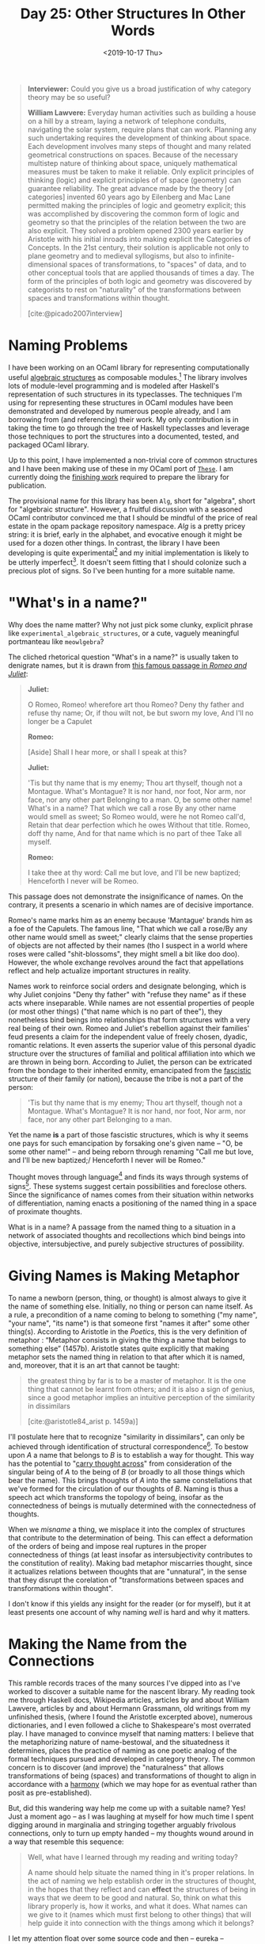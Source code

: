 #+TITLE: Day 25: Other Structures In Other Words
#+DATE: <2019-10-17 Thu>

#+BEGIN_QUOTE
*Interviewer:* Could you give us a broad justification of why category theory
may be so useful?

*William Lawvere:* Everyday human activities such as building a house on a hill
by a stream, laying a network of telephone conduits, navigating the solar
system, require plans that can work. Planning any such undertaking requires the
development of thinking about space. Each development involves many steps of
thought and many related geometrical constructions on spaces. Because of the
necessary multistep nature of thinking about space, uniquely mathematical
measures must be taken to make it reliable. Only explicit principles of thinking
(logic) and explicit principles of of space (geometry) can guarantee
reliability. The great advance made by the theory [of categories] invented 60
years ago by Eilenberg and Mac Lane permitted making the principles of logic and
geometry explicit; this was accomplished by discovering the common form of logic
and geometry so that the principles of the relation between the two are also
explicit. They solved a problem opened 2300 years earlier by Aristotle with his
initial inroads into making explicit the Categories of Concepts. In the 21st
century, their solution is applicable not only to plane geometry and to medieval
syllogisms, but also to infinite-dimensional spaces of transformations, to
"spaces" of data, and to other conceptual tools that are applied thousands of
times a day. The form of the principles of both logic and geometry was
discovered by categorists to rest on "naturality" of the transformations between
spaces and transformations within thought.

[cite:@picado2007interview]
#+END_QUOTE

* Naming Problems

I have been working on an OCaml library for representing computationally useful
[[https://en.wikipedia.org/wiki/Algebraic_structure][algebraic structures]] as composable modules.[fn:justification] The library
involves lots of module-level programming and is modeled after Haskell's
representation of such structures in its typeclasses. The techniques I'm using
for representing these structures in OCaml modules have been demonstrated and
developed by numerous people already, and I am borrowing from (and referencing)
their work. My only contribution is in taking the time to go through the tree of
Haskell typeclasses and leverage those techniques to port the structures into a
documented, tested, and packaged OCaml library.

Up to this point, I have implemented a non-trivial core of common structures and
I have been making use of these in my OCaml port of [[https://github.com/shonfeder/these][=These=]]. I am currently
doing the [[file:../../themata/finishing-the-incomplete.org][finishing work]] required to prepare the library for publication.

The provisional name for this library has been =Alg=, short for "algebra", short
for "algebraic structure". However, a fruitful discussion with a seasoned OCaml
contributor convinced me that I should be mindful of the price of real estate in
the opam package repository namespace. /Alg/ is a pretty pricey string: it is
brief, early in the alphabet, and evocative enough it might be used for a dozen
other things. In contrast, the library I have been developing is quite
experimental[fn:experimental] and my initial implementation is likely to be
utterly imperfect[fn:imperfect]. It doesn't seem fitting that I should colonize
such a precious plot of signs. So I've been hunting for a more suitable name.

* "What's in a name?"

Why does the name matter? Why not just pick some clunky, explicit phrase like
=experimental_algebraic_structures=, or a cute, vaguely meaningful portmanteau
like =meowlgebra=?

The cliched rhetorical question "What's in a name?" is usually taken to
denigrate names, but it is drawn from [[https://en.wikipedia.org/wiki/A_rose_by_any_other_name_would_smell_as_sweet][this famous passage in /Romeo and Juliet/]]:

#+BEGIN_QUOTE
*Juliet:*

O Romeo, Romeo! wherefore art thou Romeo? Deny thy father and refuse thy name;
Or, if thou wilt not, be but sworn my love, And I'll no longer be a Capulet

*Romeo:*

[Aside] Shall I hear more, or shall I speak at this?

*Juliet:*

'Tis but thy name that is my enemy; Thou art thyself, though not a Montague.
What's Montague? It is nor hand, nor foot, Nor arm, nor face, nor any other part
Belonging to a man. O, be some other name! What's in a name? That which we call
a rose By any other name would smell as sweet; So Romeo would, were he not Romeo
call'd, Retain that dear perfection which he owes Without that title. Romeo,
doff thy name, And for that name which is no part of thee Take all myself.

*Romeo:*

I take thee at thy word: Call me but love, and I'll be new baptized; Henceforth
I never will be Romeo.
#+END_QUOTE

This passage does not demonstrate the insignificance of names. On the contrary,
it presents a scenario in which names are of decisive importance.

Romeo's name marks him as an enemy because 'Mantague' brands him as a foe of the
Capulets. The famous line, "That which we call a rose/By any other name would
smell as sweet;" clearly claims that the sense properties of objects are not
affected by their names (tho I suspect in a world where roses were called
"shit-blossoms", they might smell a bit like doo doo). However, the whole
exchange revolves around the fact that appellations reflect and help actualize
important structures in reality.

Names work to reinforce social orders and designate belonging, which is why
Juliet conjoins "Deny thy father" with "refuse they name" as if these acts where
inseparable. While names are not essential properties of people (or most other
things) ("that name which is no part of thee"), they nonetheless bind beings
into relationships that form structures with a very real being of their own.
Romeo and Juliet's rebellion against their families' feud presents a claim for
the independent value of freely chosen, dyadic, romantic relations. It even
asserts the superior value of this personal dyadic structure over the structures
of familial and political affiliation into which we are thrown in being born.
According to Juliet, the person can be extricated from the bondage to their
inherited enmity, emancipated from the [[https://en.wikipedia.org/wiki/Fasces][fascistic]] structure of their family (or
nation), because the tribe is not a part of the person:

#+BEGIN_QUOTE
'Tis but thy name that is my enemy; Thou art thyself, though not a Montague.
What's Montague? It is nor hand, nor foot, Nor arm, nor face, nor any other part
Belonging to a man.
#+END_QUOTE

Yet the name *is* a part of those fascistic structures, which is why it seems
one pays for such emancipation by forsaking one's given name -- "O, be some
other name!" -- and being reborn through renaming "Call me but love, and I'll be
new baptized;/ Henceforth I never will be Romeo."

Thought moves through language[fn:language] and finds its ways through systems
of signs[fn:systems-of-signs]. These systems suggest certain possibilities and
foreclose others. Since the significance of names comes from their situation
within networks of differentiation, naming enacts a positioning of the named
thing in a space of proximate thoughts.

What is in a name? A passage from the named thing to a situation in a network of
associated thoughts and recollections which bind beings into objective,
intersubjective, and purely subjective structures of possibility.

* Giving Names is Making Metaphor

To name a newborn (person, thing, or thought) is almost always to give it the
name of something else. Initially, no thing or person can name itself. As a
rule, a precondition of a name coming to belong to something ("my name", "your
name", "its name") is that someone first "names it after" some other thing(s).
According to Aristotle in the /Poetics/, this is the very definition of
metaphor : “Metaphor consists in giving the thing a name that belongs to
something else” (1457b). Aristotle states quite explicitly that making metaphor
sets the named thing in relation to that after which it is named, and, moreover,
that it is an art that cannot be taught:

#+BEGIN_QUOTE
the greatest thing by far is to be a master of metaphor. It is the one thing
that cannot be learnt from others; and it is also a sign of genius, since a good
metaphor implies an intuitive perception of the similarity in dissimilars

[cite:@aristotle84_arist p. 1459a)]
#+END_QUOTE

I'll postulate here that to recognize "similarity in dissimilars", can only be
achieved through identification of structural correspondence[fn:similarity]. To
bestow upon /A/ a name that belongs to /B/ is to establish a way for thought.
This way has the potential to "[[https://www.etymonline.com/search?q=metaphor][carry thought across]]" from consideration of the
singular being of /A/ to the being of /B/ (or broadly to all those things which
bear the name). This brings thoughts of /A/ into the same constellations that
we've formed for the circulation of our thoughts of /B/. Naming is thus a speech
act which transforms the topology of being, insofar as the connectedness of
beings is mutually determined with the connectedness of thoughts.

When we /misname/ a thing, we misplace it into the complex of structures that
contribute to the determination of being. This can effect a deformation of the
orders of being and impose real ruptures in the proper connectedness of things
(at least insofar as intersubjectivity contributes to the constitution of
reality). Making bad metaphor miscarries thought, since it actualizes relations
between thoughts that are "unnatural", in the sense that they disrupt the
corelation of "transformations between spaces and transformations within
thought".

I don't know if this yields any insight for the reader (or for myself), but it
at least presents one account of why naming /well/ is hard and why it matters.

* Making the Name from the Connections

This ramble records traces of the many sources I've dipped into as I've worked
to discover a suitable name for the nascent library. My reading took me through
Haskell docs, Wikipedia articles, articles by and about William Lawvere,
articles by and about Hermann Grassmann, old writings from my unfinished thesis,
(where I found the Aristotle excerpted above), numerous dictionaries, and I even
followed a cliche to Shakespeare's most overrated play. I have managed to
convince myself that naming matters: I believe that the metaphorizing nature of
name-bestowal, and the situatedness it determines, places the practice of naming
as one poetic analog of the formal techniques pursued and developed in category
theory. The common concern is to discover (and improve) the "naturalness" that
allows transformations of being (spaces) and transformations of thought to align
in accordance with a [[https://en.wikipedia.org/wiki/Pre-established_harmony][harmony]] (which we may hope for as eventual rather than
posit as pre-established).

But, did this wandering way help me come up with a suitable name? Yes! Just a
moment ago -- as I was laughing at myself for how much time I spent digging
around in marginalia and stringing together arguably frivolous connections, only
to turn up empty handed -- my thoughts wound around in a way that resemble this
sequence:

#+BEGIN_QUOTE
Well, what have I learned through my reading and writing today?

A name should help situate the named thing in it's proper relations. In the act
of naming we help establish order in the structures of thought, in the hopes
that they reflect and can *effect* the structures of being in ways that we deem
to be good and natural. So, think on what this library properly is, how it
works, and what it does. What names can we give to it (names which must first
belong to other things) that will help guide it into connection with the things
among which it belongs?
#+END_QUOTE

I let my attention float over some source code and then -- eureka -- inspiration
struck! I present to you [[https://github.com/shonfeder/alg_structs][=alg_structs=]]

At first glance, this name appears stupidly obvious: It's just an abbreviation
for "algebraic structures"! I noted that =Alg= was an abbreviation for this
phrase way back -- hours of writing and studying ago -- in paragraph one.

On further consideration, you'll probably realize that it is not only stupidly
obvious and overly literal, it is also longish and ugly sounding. It doesn't
even look pretty.

However, you may not have noticed that it is also a /pun/! :P

* Modules, Signs, and Structs, and Algebraic Theories

In OCaml, a =module= is specified by a =sig= and implemented as a =struct=:

#+BEGIN_SRC ocaml
module Some_module : sig
  (* ...type declarations and value specifications... *)
end = struct
  (* ...type declarations and value bindings... *)
end
#+END_SRC

This is all in accord with the ML module system that was developed in the early
80s. The spirit of the ML module system traces back to an effort to "give
structured descriptions of theories", and the theories that are to be described
are "algebraic theories" as developed by Lawvere.

In "Modules for Standard ML", which proposes all of the most important aspects
of ML modules, David McQueen wrote:

#+BEGIN_QUOTE
This proposal is based on the fruits of a long collaboration with Rod Burstall
on prototype designs for modules in Hope [MAC81], and on theoretical
investigations with Ravi Sethi and Gordon Plotkin [MAC82, MAC84] that were
motivated by those designs. The module designs for Hope were in turn influenced
by the Clear specification language of Burstall and Goguen [BUR77].

[cite:@macqueen84_modul_ml]
#+END_QUOTE

"[BUR77]" refers to Burstall and Goguen's paper "Putting theories together to
make specifications." The first line reads:

#+BEGIN_QUOTE
We have been developing a language in which you can give structured
descriptions of theories.

[cite:@Burstall:1977:PTT:1622943.1623045]
#+END_QUOTE

Under the section "What we mean by a theory", they explain

#+BEGIN_QUOTE
The notion of theory is a loose intuitive one in mathematics. There should be
axioms, rules of inference and theorems, but the language in which they are
expressed is open to choice. ... We have chosen an algebraic notion of theory,
due to Lawvere (1963) [references his 1963 thesis /Functorial Semantics Of Algebraic
Theories/ [cite:@lawvere63_funct_seman_algeb_theor]] ...

[cite:Burstall:1977:PTT:1622943.1623045 p. 1047]
#+END_QUOTE

Later they give their definition of a theory and an algebra:

#+BEGIN_QUOTE
A _theory_ is a signature together with a set of equations closed under
inference by reflexivity, transitivity and symmetry of equality and by
substitution.

...

The interpretations of a theory are algebras, where an algebra is a collection
of sets, one for each sort, with a function over these sets assigned to each
operator of the theory.

[cite:Burstall:1977:PTT:1622943.1623045 p. 1048]
#+END_QUOTE

OCaml modules are faithful to this design.

The =sig= specifies the signature, which Burstall and Goguen define as "a set of
sort names and a set of operator symbols, each with a given sequence of sorts
for its arguments and sequence of sorts for its results (1047)". This is
precisely what ML signatures specify, tho we now say /type/ where they said
/sort/.

The =struct= provides the set of equations. The reflexivity, transitivity and
symmetry of equations is taken care of by the typed lambda calculus.

I intend to explore the concepts and implications of these connections at
length, and have begun gathering notes in [[file:../../themata/programming/the-measure-of-a-module.org][The Measure of a Module]]. For now, I'll
leave it at this: =alg_structs= aims to provide a library of computationally
interesting algebraic structures. It represents these structures as modules
implemented via =structs= and specified via =sigs=. The roots of the ML module
system trace back to an effort to specify programs via algebraic theories. This
traces out a little lopsided (perhaps spiralling?) circle, and I think that's a
good sign: the punning in the name reflects the nesting of similar structures,
and I'm comfortable with taking that as proxy for naturalness.

Finally, the name is fitting since the preponderance of =structs= needed to
specify relatively simple algebraic structures is gonna have users exclaiming
"ALl these God damn STRUCTS?!" Here's an example of an implementation of
semigroup for =Option= types:

#+BEGIN_SRC ocaml
module Option = struct
  module Make (S : S) : S with type t = S.t Option.t = struct
    module Seed = struct
      type t = S.t Option.t
      let op a b =
        match a  , b with
        | None   , b      -> b
        | a      , None   -> a
        | Some a , Some b -> Some (S.op a b)
    end

    include Make (Seed)
  end
end
#+END_SRC


* Footnotes

[fn:systems-of-signs] This is the central precept of semiotics.

[fn:similarity] One might argue that recognition of the same or similar qualia
appearing in two different compounds is not predicated on structural
correspondence. But I would respond that differentiation of discrete qualitative
unities presupposes a structuring operation that articulates the continuum of
possible qualities. Of course, this amounts to a rejection of any sort of
qualitative atomism on my part.

[fn:language] Which is not to say it doesn't also move through other media.

[fn:justification] It is very common to use [[https://en.wikipedia.org/wiki/Monad_(functional_programming)][monadic]] constructs in idiomatic OCaml
and applicative functors and monoids show up too, albeit less often. However, I
have neither encountered or found any published OCaml libraries that provide
support for structures such as semigroups, traversable/foldable and other more
exotic or subtle structures.

[fn:imperfect] My motivation for building up this library is partially to
improve my understanding of the algebraic structures which are known to be
useful for computation.

[fn:experimental] afaik, there is not yet any evidence to suggest fine
grained use of algebraic structures will be as effective in OCaml as it is in
Haskell.

* References

#+PRINT_BIBLIOGRAPHY:
